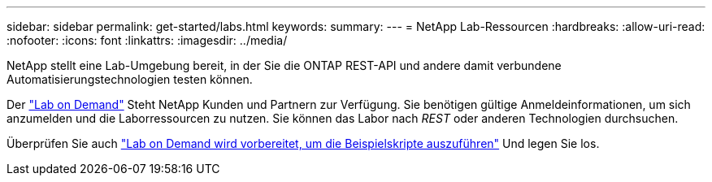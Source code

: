 ---
sidebar: sidebar 
permalink: get-started/labs.html 
keywords:  
summary:  
---
= NetApp Lab-Ressourcen
:hardbreaks:
:allow-uri-read: 
:nofooter: 
:icons: font
:linkattrs: 
:imagesdir: ../media/


[role="lead"]
NetApp stellt eine Lab-Umgebung bereit, in der Sie die ONTAP REST-API und andere damit verbundene Automatisierungstechnologien testen können.

Der https://labondemand.netapp.com["Lab on Demand"^] Steht NetApp Kunden und Partnern zur Verfügung. Sie benötigen gültige Anmeldeinformationen, um sich anzumelden und die Laborressourcen zu nutzen. Sie können das Labor nach _REST_ oder anderen Technologien durchsuchen.

Überprüfen Sie auch https://github.com/NetApp/ontap-rest-python/tree/master/lod["Lab on Demand wird vorbereitet, um die Beispielskripte auszuführen"^] Und legen Sie los.
